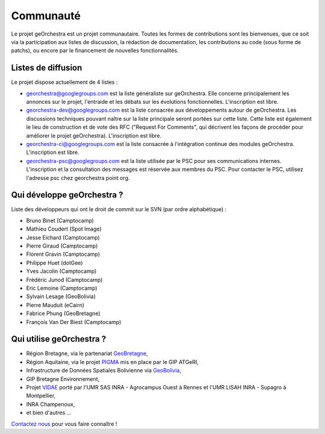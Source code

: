 .. _`georchestra.community.index`:

===========
Communauté
===========

Le projet geOrchestra est un projet communautaire. 
Toutes les formes de contributions sont les bienvenues, que ce soit via la participation aux listes de discussion, la rédaction de documentation, les contributions au code (sous forme de patchs), ou encore par le financement de nouvelles fonctionnalités.

Listes de diffusion
====================

Le projet dispose actuellement de 4 listes :

* `georchestra@googlegroups.com <https://groups.google.com/group/georchestra?hl=fr>`_ est la liste 
  généraliste sur geOrchestra. Elle concerne principalement les annonces 
  sur le projet, l'entraide et les débats sur les évolutions fonctionnelles. 
  L'inscription est libre.

* `georchestra-dev@googlegroups.com <https://groups.google.com/group/georchestra-dev?hl=fr>`_ est la liste 
  consacrée aux développements autour de geOrchestra. Les discussions techniques 
  pouvant naître sur la liste principale seront portées sur cette liste. 
  Cette liste est également le lieu de construction et de 
  vote des RFC ("Request For Comments", qui décrivent les façons de procéder 
  pour améliorer le projet geOrchestra). L'inscription est libre.
  
* `georchestra-ci@googlegroups.com <https://groups.google.com/group/georchestra-ci?hl=fr>`_ est la liste 
  consacrée à l'intégration continue des modules geOrchestra. L'inscription est libre.
  
* `georchestra-psc@googlegroups.com <https://groups.google.com/group/georchestra-psc?hl=fr>`_ est la liste 
  utilisée par le PSC pour ses communications internes. 
  L'inscription et la consultation des messages est réservée aux membres du PSC.
  Pour contacter le PSC, utilisez l'adresse psc chez georchestra point org.

Qui développe geOrchestra ?
===========================

Liste des développeurs qui ont le droit de commit sur le SVN (par ordre alphabétique) :

* Bruno Binet (Camptocamp)
* Mathieu Coudert (Spot Image)
* Jesse Eichard (Camptocamp)
* Pierre Giraud (Camptocamp)
* Florent Gravin (Camptocamp)
* Philippe Huet (dotGee)
* Yves Jacolin (Camptocamp)
* Frédéric Junod (Camptocamp)
* Eric Lemoine (Camptocamp)
* Sylvain Lesage (GeoBolivia)
* Pierre Mauduit (eCairn)
* Fabrice Phung (GeoBretagne)
* François Van Der Biest (Camptocamp)


Qui utilise geOrchestra ?
==========================

* Région Bretagne, via le partenariat `GeoBretagne <http://www.geobretagne.fr>`_,
* Région Aquitaine, via le projet `PIGMA <http://www.pigma.org>`_ mis en place par le GIP ATGeRI,
* Infrastructure de Données Spatiales Bolivienne via `GeoBolivia <http://www.geo.gob.bo/>`_,
* GIP Bretagne Environnement,
* Projet `VIDAE <http://geowww.agrocampus-ouest.fr/web/?page_id=103>`_ porté par l'UMR SAS INRA - Agrocampus Ouest à Rennes et l'UMR LISAH INRA - Supagro à Montpellier,
* INRA Champenoux,
* et bien d'autres ...

`Contactez nous <https://groups.google.com/group/georchestra?hl=fr>`_ pour vous faire connaître !
